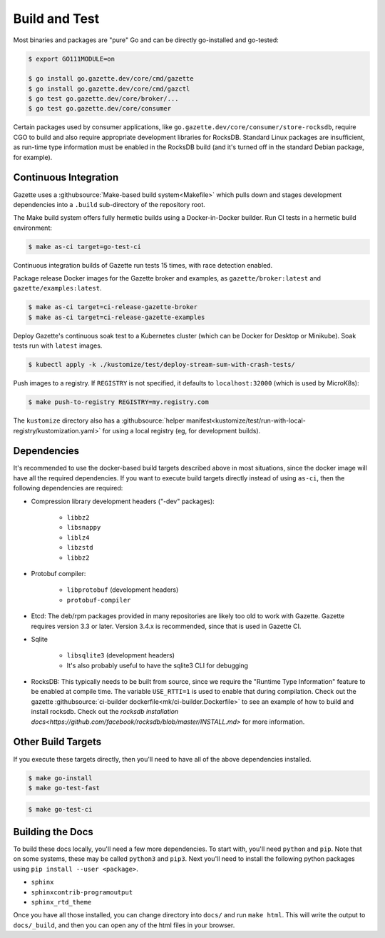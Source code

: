 Build and Test 
===============

Most binaries and packages are "pure" Go and can be directly go-installed and go-tested:

.. code-block:: console

   $ export GO111MODULE=on

   $ go install go.gazette.dev/core/cmd/gazette
   $ go install go.gazette.dev/core/cmd/gazctl
   $ go test go.gazette.dev/core/broker/...
   $ go test go.gazette.dev/core/consumer

Certain packages used by consumer applications, like ``go.gazette.dev/core/consumer/store-rocksdb``,
require CGO to build and also require appropriate development libraries for RocksDB.
Standard Linux packages are insufficient, as run-time type information must be enabled
in the RocksDB build (and it's turned off in the standard Debian package, for example).


Continuous Integration
-----------------------

Gazette uses a :githubsource:`Make-based build system<Makefile>` which pulls down and stages
development dependencies into a ``.build`` sub-directory of the repository root.

The Make build system offers fully hermetic builds using a Docker-in-Docker
builder. Run CI tests in a hermetic build environment:

.. code-block:: console

   $ make as-ci target=go-test-ci

Continuous integration builds of Gazette run tests 15 times, with race detection enabled.

Package release Docker images for the Gazette broker and examples,
as ``gazette/broker:latest`` and ``gazette/examples:latest``.

.. code-block:: console

   $ make as-ci target=ci-release-gazette-broker
   $ make as-ci target=ci-release-gazette-examples

Deploy Gazette's continuous soak test to a Kubernetes cluster (which can be
Docker for Desktop or Minikube). Soak tests run with ``latest`` images.

.. code-block:: console

   $ kubectl apply -k ./kustomize/test/deploy-stream-sum-with-crash-tests/

Push images to a registry. If ``REGISTRY`` is not specified, it defaults to ``localhost:32000`` (which is used by MicroK8s):

.. code-block:: console

   $ make push-to-registry REGISTRY=my.registry.com

The ``kustomize`` directory also has a
:githubsource:`helper manifest<kustomize/test/run-with-local-registry/kustomization.yaml>` for using
a local registry (eg, for development builds).


Dependencies
-------------

It's recommended to use the docker-based build targets described above in most situations, since the
docker image will have all the required dependencies. If you want to execute build targets directly
instead of using ``as-ci``, then the following dependencies are required:

* Compression library development headers ("-dev" packages):

    * ``libbz2``
    * ``libsnappy``
    * ``liblz4``
    * ``libzstd``
    * ``libbz2``

* Protobuf compiler:

    * ``libprotobuf`` (development headers)
    * ``protobuf-compiler``

* Etcd: The deb/rpm packages provided in many repositories are likely too old to work with
  Gazette. Gazette requires version 3.3 or later. Version 3.4.x is recommended, since that is used 
  in Gazette CI.

* Sqlite

    * ``libsqlite3`` (development headers)
    * It's also probably useful to have the sqlite3 CLI for debugging

* RocksDB: This typically needs to be built from source, since we require the "Runtime Type
  Information" feature to be enabled at compile time. The variable ``USE_RTTI=1`` is used to enable
  that during compilation. Check out the gazette 
  :githubsource:`ci-builder dockerfile<mk/ci-builder.Dockerfile>` to see an example of how to 
  build and install rocksdb. Check out the `rocksdb installation docs<https://github.com/facebook/rocksdb/blob/master/INSTALL.md>`
  for more information.

Other Build Targets
--------------------

If you execute these targets directly, then you'll need to have all of the above dependencies installed.

.. code-block:: console

    $ make go-install
    $ make go-test-fast


.. code-block:: console

    $ make go-test-ci

Building the Docs
------------------

To build these docs locally, you'll need a few more dependencies. To start with, you'll need
``python`` and ``pip``. Note that on some systems, these may be called ``python3`` and ``pip3``.
Next you'll need to install the following python packages using ``pip install --user <package>``.

* ``sphinx``
* ``sphinxcontrib-programoutput``
* ``sphinx_rtd_theme``

Once you have all those installed, you can change directory into ``docs/`` and run ``make html``.
This will write the output to ``docs/_build``, and then you can open any of the html files in your
browser.

